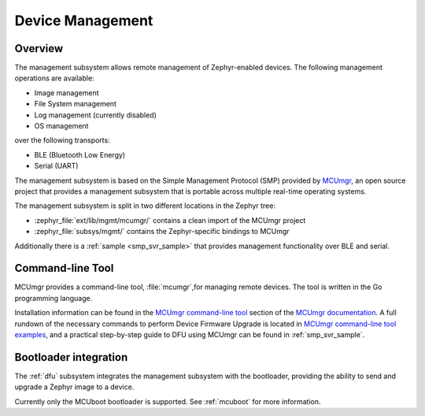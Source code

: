 .. _device_mgmt:

Device Management
#################

Overview
********

The management subsystem allows remote management of Zephyr-enabled devices.
The following management operations are available:

* Image management
* File System management
* Log management (currently disabled)
* OS management

over the following transports:

* BLE (Bluetooth Low Energy)
* Serial (UART)

The management subsystem is based on the Simple Management Protocol (SMP)
provided by `MCUmgr`_, an open source project that provides a
management subsystem that is portable across multiple real-time operating
systems.

The management subsystem is split in two different locations in the Zephyr tree:

* :zephyr_file:`ext/lib/mgmt/mcumgr/` contains a clean import of the MCUmgr project
* :zephyr_file:`subsys/mgmt/` contains the Zephyr-specific bindings to MCUmgr

Additionally there is a :ref:`sample <smp_svr_sample>` that provides management
functionality over BLE and serial.

.. _mcumgr_cli:

Command-line Tool
*****************

MCUmgr provides a command-line tool, :file:`mcumgr`,for managing remote devices.
The tool is written in the Go programming language.

Installation information can be found in the `MCUmgr command-line tool`_
section of the `MCUmgr documentation`_. A full rundown of the necessary commands
to perform Device Firmware Upgrade is located in
`MCUmgr command-line tool examples`_, and a practical step-by-step guide to DFU
using MCUmgr can be found in :ref:`smp_svr_sample`.

Bootloader integration
**********************

The :ref:`dfu` subsystem integrates the management subsystem with the
bootloader, providing the ability to send and upgrade a Zephyr image to a
device.

Currently only the MCUboot bootloader is supported. See :ref:`mcuboot` for more
information.

.. _MCUmgr: https://github.com/apache/mynewt-mcumgr
.. _MCUmgr documentation: https://github.com/apache/mynewt-mcumgr#mcumgr
.. _MCUmgr command-line tool: https://github.com/apache/mynewt-mcumgr#command-line-tool
.. _MCUmgr command-line tool examples: https://github.com/apache/mynewt-mcumgr-cli#examples
